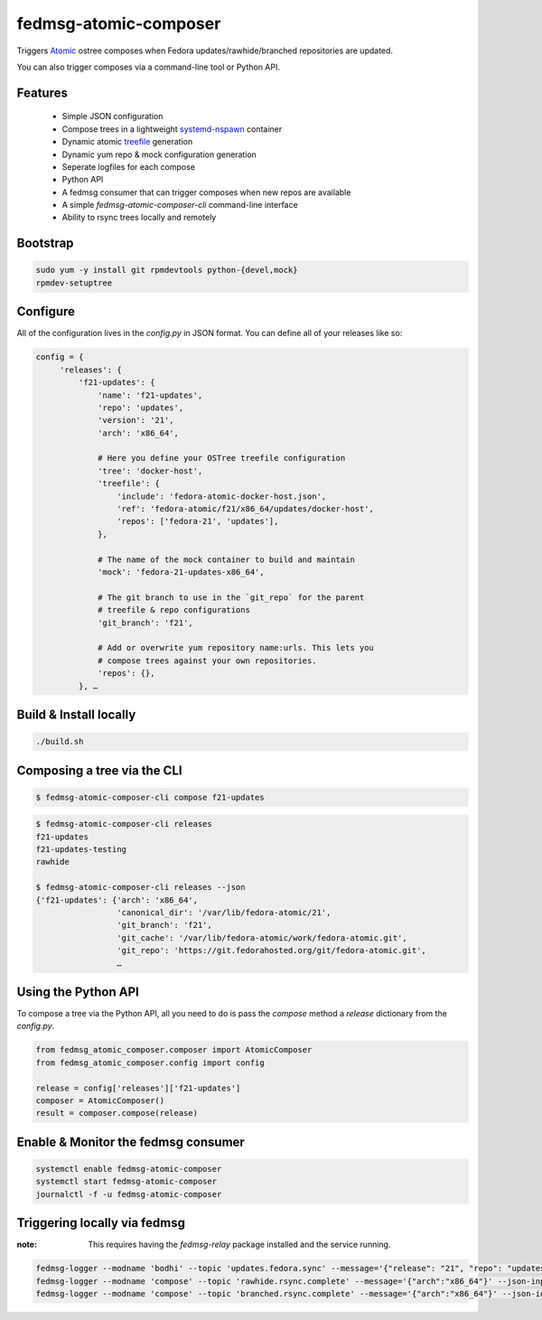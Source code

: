 fedmsg-atomic-composer
======================

Triggers `Atomic <http://projectatomic.io>`_ ostree composes when Fedora
updates/rawhide/branched repositories are updated.

You can also trigger composes via a command-line tool or Python API.

Features
--------

 * Simple JSON configuration
 * Compose trees in a lightweight `systemd-nspawn <http://www.freedesktop.org/software/systemd/man/systemd-nspawn.html>`_ container
 * Dynamic atomic `treefile <https://github.com/projectatomic/rpm-ostree/blob/master/doc/treefile.md>`_ generation
 * Dynamic yum repo & mock configuration generation
 * Seperate logfiles for each compose
 * Python API
 * A fedmsg consumer that can trigger composes when new repos are available
 * A simple `fedmsg-atomic-composer-cli` command-line interface
 * Ability to rsync trees locally and remotely

Bootstrap
---------

.. code-block::

   sudo yum -y install git rpmdevtools python-{devel,mock}
   rpmdev-setuptree


Configure
---------

All of the configuration lives in the `config.py` in JSON format. You can
define all of your releases like so:

.. code-block:: bash

   config = {
        'releases': {
            'f21-updates': {
                'name': 'f21-updates',
                'repo': 'updates',
                'version': '21',
                'arch': 'x86_64',

                # Here you define your OSTree treefile configuration
                'tree': 'docker-host',
                'treefile': {
                    'include': 'fedora-atomic-docker-host.json',
                    'ref': 'fedora-atomic/f21/x86_64/updates/docker-host',
                    'repos': ['fedora-21', 'updates'],
                },

                # The name of the mock container to build and maintain
                'mock': 'fedora-21-updates-x86_64',

                # The git branch to use in the `git_repo` for the parent
                # treefile & repo configurations
                'git_branch': 'f21',

                # Add or overwrite yum repository name:urls. This lets you
                # compose trees against your own repositories.
                'repos': {},
            }, …

Build & Install locally
-----------------------

.. code-block:: bash

   ./build.sh


Composing a tree via the CLI
----------------------------

.. code-block:: bash

   $ fedmsg-atomic-composer-cli compose f21-updates

.. code-block:: bash

   $ fedmsg-atomic-composer-cli releases
   f21-updates
   f21-updates-testing
   rawhide

   $ fedmsg-atomic-composer-cli releases --json
   {'f21-updates': {'arch': 'x86_64',
                    'canonical_dir': '/var/lib/fedora-atomic/21',
                    'git_branch': 'f21',
                    'git_cache': '/var/lib/fedora-atomic/work/fedora-atomic.git',
                    'git_repo': 'https://git.fedorahosted.org/git/fedora-atomic.git',
                    …


Using the Python API
--------------------

To compose a tree via the Python API, all you need to do is pass the
`compose` method a `release` dictionary from the `config.py`.

.. code-block:: python

   from fedmsg_atomic_composer.composer import AtomicComposer
   from fedmsg_atomic_composer.config import config

   release = config['releases']['f21-updates']
   composer = AtomicComposer()
   result = composer.compose(release)


Enable & Monitor the fedmsg consumer
------------------------------------

.. code-block:: bash

   systemctl enable fedmsg-atomic-composer
   systemctl start fedmsg-atomic-composer
   journalctl -f -u fedmsg-atomic-composer

Triggering locally via fedmsg
-----------------------------

:note: This requires having the `fedmsg-relay` package installed and the
       service running.

.. code-block:: bash

   fedmsg-logger --modname 'bodhi' --topic 'updates.fedora.sync' --message='{"release": "21", "repo": "updates"}' --json-input
   fedmsg-logger --modname 'compose' --topic 'rawhide.rsync.complete' --message='{"arch":"x86_64"}' --json-input
   fedmsg-logger --modname 'compose' --topic 'branched.rsync.complete' --message='{"arch":"x86_64"}' --json-input
